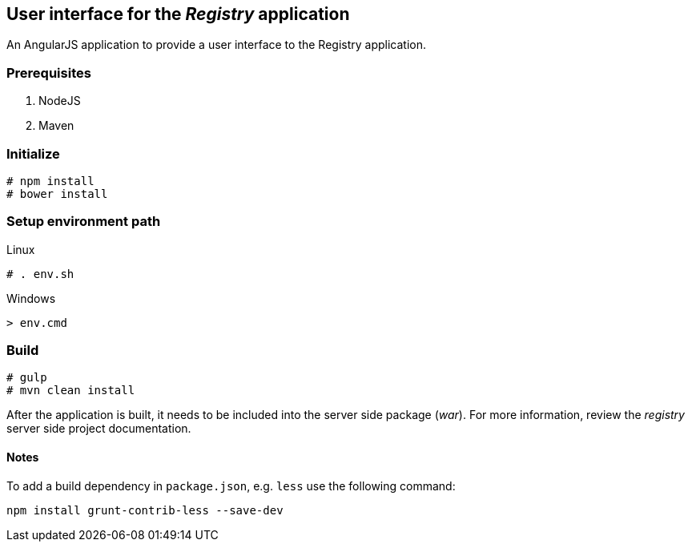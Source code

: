 == User interface for the _Registry_ application

An AngularJS application to provide a user interface to the Registry application.

=== Prerequisites
. NodeJS
. Maven

=== Initialize
----
# npm install
# bower install
----
=== Setup environment path
.Linux
----
# . env.sh
----

.Windows
----
> env.cmd
----

=== Build
----
# gulp
# mvn clean install
----

After the application is built, it needs to be included into the server side package (_war_). For more information, review the _registry_ server side project documentation.


==== Notes
To add a build dependency in `package.json`, e.g. `less` use the following command:

----
npm install grunt-contrib-less --save-dev
----

